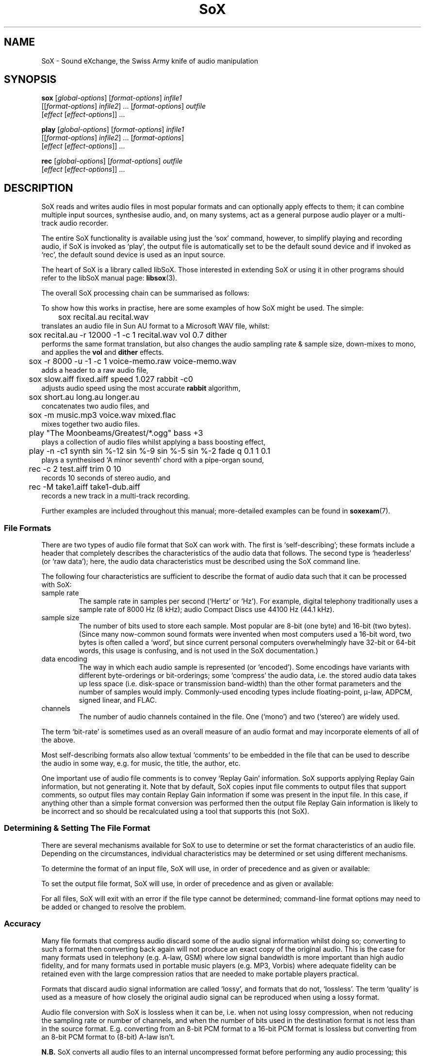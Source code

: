 '\" t
'\" The line above instructs most `man' programs to invoke tbl
'\"
'\" Separate paragraphs; not the same as PP which resets indent level.
.de SP
.if t .sp .5
.if n .sp
..
'\"
'\" Replacement em-dash for nroff (default is too short).
.ie n .ds m " - 
.el .ds m \(em
'\"
'\" Placeholder macro for if longer nroff arrow is needed.
.ds RA \(->
'\"
'\" Decimal point set slightly raised
.if t .ds d \v'-.15m'.\v'+.15m'
.if n .ds d .
'\"
'\" Enclosure macro for examples
.de EX
.SP
.nf
.ft CW
..
.de EE
.ft R
.SP
.fi
..
.TH SoX 1 "April 17, 2007" "sox" "Sound eXchange"
.SH NAME
SoX \- Sound eXchange, the Swiss Army knife of audio manipulation
.SH SYNOPSIS
.nf
\fBsox\fR [\fIglobal-options\fR] [\fIformat-options\fR] \fIinfile1\fR
    [[\fIformat-options\fR] \fIinfile2\fR] ... [\fIformat-options\fR] \fIoutfile\fR
    [\fIeffect\fR [\fIeffect-options\fR]] ...
.SP
\fBplay\fR [\fIglobal-options\fR] [\fIformat-options\fR] \fIinfile1\fR
    [[\fIformat-options\fR] \fIinfile2\fR] ... [\fIformat-options\fR]
    [\fIeffect\fR [\fIeffect-options\fR]] ...
.SP
\fBrec\fR [\fIglobal-options\fR] [\fIformat-options\fR] \fIoutfile\fR
    [\fIeffect\fR [\fIeffect-options\fR]] ...
.fi
.SH DESCRIPTION
SoX reads and writes audio files in most popular formats and can
optionally apply effects to them; it can combine multiple input
sources, synthesise audio, and, on many systems, act as a general
purpose audio player or a multi-track audio recorder.
.SP
The entire SoX functionality is available using just the `sox' command,
however, to simplify playing and recording audio, if SoX is invoked as
`play', the output file is automatically set to be the default sound
device and if invoked as `rec', the default sound device is used as an
input source.
.SP
The heart of SoX is a library called libSoX.  Those interested in
extending SoX or using it in other programs should refer to the libSoX
manual page:
.BR libsox (3).
.SP
The overall SoX processing chain can be summarised as follows:
.TS
center;
l.
Input(s) \*(RA Balancing \*(RA Combiner \*(RA Effects \*(RA Output
.TE
.DT
.SP
To show how this works in practise, here are some examples of how
SoX might be used.  The simple:
.EX
	sox recital.au recital.wav
.EE
translates an audio file in Sun AU format to a Microsoft WAV file, whilst:
.EX
	sox recital.au -r 12000 -1 -c 1 recital.wav vol 0.7 dither
.EE
performs the same format translation, but also changes the audio
sampling rate & sample size, down-mixes to mono, and applies
the \fBvol\fR and \fBdither\fR effects.
.EX
	sox -r 8000 -u -1 -c 1 voice-memo.raw voice-memo.wav
.EE
adds a header to a raw audio file,
.EX
	sox slow.aiff fixed.aiff speed 1.027 rabbit -c0
.EE
adjusts audio speed using the most accurate
.B rabbit
algorithm,
.EX
	sox short.au long.au longer.au
.EE
concatenates two audio files, and
.EX
	sox -m music.mp3 voice.wav mixed.flac
.EE
mixes together two audio files.
.EX
	play \(dqThe Moonbeams/Greatest/*.ogg\(dq bass +3
.EE
plays a collection of audio files whilst applying a bass boosting effect,
.EX
	play -n -c1 synth sin %-12 sin %-9 sin %-5 sin %-2 fade q 0.1 1 0.1
.EE
plays a synthesised `A minor seventh' chord with a pipe-organ sound,
.EX
	rec -c 2 test.aiff trim 0 10
.EE
records 10 seconds of stereo audio, and
.EX
	rec -M take1.aiff take1-dub.aiff
.EE
records a new track in a multi-track recording.
.SP
Further examples are included throughout this manual;
more-detailed examples can be found in
.BR soxexam (7).
.SS File Formats
There are two types of audio file format that SoX can work with.  The
first is `self-describing'; these formats include a header that
completely describes the characteristics of the audio data that follows.
The second type is `headerless' (or `raw data'); here,
the audio data characteristics must be described using the
SoX command line.
.SP
The following four characteristics are sufficient to describe
the format of audio data such that it can be processed with SoX:
.TP
sample rate
The sample rate in samples per second (`Hertz' or `Hz').  For
example, digital telephony traditionally uses a sample rate of 8000\ Hz
(8\ kHz); audio Compact Discs use 44100\ Hz (44\*d1\ kHz).
.TP
sample size
The number of bits used to store each sample. Most popular are 8-bit
(one byte) and 16-bit (two bytes). (Since many now-common sound
formats were invented when most computers used a 16-bit word, two
bytes is often called a `word', but since current personal computers
overwhelmingly have 32-bit or 64-bit words, this usage is confusing,
and is not used in the SoX documentation.)
.TP
data encoding
The way in which each audio sample is represented (or `encoded').  Some
encodings have variants with different byte-orderings or bit-orderings;
some `compress' the audio data, i.e. the stored audio data takes up less
space (i.e. disk-space or transmission band-width) than the other format
parameters and the number of samples would imply.  Commonly-used
encoding types include floating-point, \(*m-law, ADPCM, signed linear,
and FLAC.
.TP
channels
The number of audio channels contained in the file.  One (`mono') and two
(`stereo') are widely used.
.PP
The term `bit-rate' is sometimes used as an overall measure of an audio
format and may incorporate elements of all of the above.
.SP
Most self-describing formats also allow textual `comments' to be
embedded in the file that can be used to describe the audio in some way,
e.g. for music, the title, the author, etc.
.SP
One important use of audio file comments is to convey `Replay Gain'
information.  SoX supports applying Replay Gain information, but not
generating it.  Note that by default, SoX copies input file comments
to output files that support comments, so output files may contain
Replay Gain information if some was present in the input file.  In this
case, if anything other than a simple format conversion was performed
then the output file Replay Gain information is likely to be incorrect
and so should be recalculated using a tool that supports this (not SoX).
.SS Determining & Setting The File Format
There are several mechanisms available for SoX to use to determine or set the
format characteristics of an audio file.  Depending on the circumstances,
individual characteristics may be determined or set using different mechanisms.
.SP
To determine the format of an input file, SoX will use, in order of
precedence and as given or available:
.SP
.TS
tab (@);
l l l.
@1.@Command-line format options.
@2.@The contents of the file header.
@3.@The filename extension.
.TE
.DT
.SP
To set the output file format, SoX will use, in order of
precedence and as given or available:
.SP
.TS
tab (@);
l l lw(6i).
@1.@Command-line format options.
@2.@The filename extension.
@3.@T{
The input file format characteristics, or the closest
to them that is supported by the output file type.
T}
.TE
.DT
.SP
For all files, SoX will exit with an error
if the file type cannot be determined; command-line format options may
need to be added or changed to resolve the problem.
.SS Accuracy
Many file formats that compress audio discard some of the audio signal
information whilst doing so; converting to such a format then converting
back again will not produce an exact copy of the original audio.  This
is the case for many formats used in telephony (e.g.  A-law, GSM) where
low signal bandwidth is more important than high audio fidelity, and for
many formats used in portable music players (e.g. MP3, Vorbis) where
adequate fidelity can be retained even with the large compression ratios
that are needed to make portable players practical.
.SP
Formats that discard audio signal information are called `lossy',
and formats that do not, `lossless'.  The term `quality' is used as a
measure of how closely the original audio signal can be reproduced when
using a lossy format.
.SP
Audio file conversion with SoX is lossless when it can be, i.e. when not
using lossy compression, when not reducing the sampling rate or number
of channels, and when the number of bits used in the destination format
is not less than in the source format.  E.g.  converting from an 8-bit
PCM format to a 16-bit PCM format is lossless but converting from an
8-bit PCM format to (8-bit) A-law isn't.
.SP
.B N.B.
SoX converts all audio files to an internal uncompressed
format before performing any audio processing; this means that
manipulating a file that is stored in a lossy format can cause further
losses in audio fidelity.  E.g. with
.EX
	sox long.mp3 short.mp3 trim 10
.EE
SoX first decompresses the input MP3 file, then applies the
.B trim
effect, and finally creates the output MP3 file by recompressing the
audio\*mwith a possible reduction in fidelity above that which
occurred when the input file was created.
Hence, if what is ultimately desired is lossily compressed audio, it is
highly recommended to perform all audio processing using lossless file
formats and then convert to the lossy format at the final stage.
.SP
.B N.B.
Applying multiple effects with a single SoX invocation will,
in general, produce more accurate results than those produced using
multiple SoX invocations; hence this is also recommended.
.SS Clipping
Clipping is distortion that occurs when an audio signal
level (or `volume') exceeds the range of the chosen representation.
It is nearly always undesirable and so should usually be corrected by
adjusting the volume prior to the point at which clipping occurs.
.SP
In SoX, clipping could occur, as you might expect, when using the
.B vol
effect to increase the audio volume, but could also occur with many
other effects, when converting one format to another, and even when
simply playing the audio.
.SP
Playing an audio file often involves re-sampling, and processing by
analogue components that can introduce a small DC offset and/or
amplification, all of which can produce distortion if the audio signal
level was initially too close to the clipping point.
.SP
For these reasons, it is usual to make sure that an audio
file's signal level does not exceed around 70% of the maximum (linear)
range available, as this will avoid the majority of clipping problems.
SoX's
.B stat
effect can assist in determining the signal level in an audio file; the
.B vol
effect can be used to prevent clipping, e.g.
.EX
	sox dull.au bright.au vol -6 dB treble +6
.EE
guarantees that the treble boost will not clip.
.SP
If clipping occurs at any point during processing, then
SoX will display a warning message to that effect.
.SS Input File Combining 
SoX's input combiner can combine multiple files using one of four
different methods: `concatenate', `sequence', `mix', or `merge'.  The
default method is `sequence' for
.BR play ,
and `concatenate' for
.B rec
and
.BR sox .
.SP
For all methods other than `sequence', multiple input files must have
the same sampling rate; if necessary, separate SoX invocations can be
used to make sampling rate adjustments prior to combining.
.SP
If the `concatenate' combining method is selected (usually, this will be
by default) then the input files must also have the same number of
channels.  The audio from each input will be concatenated in the order
given to form the output file.
.SP
The `sequence' combining method is selected automatically for
.BR play .
It is similar to `concatenate' in that the audio from each input file is
sent serially to the output file, however here the output file may be
closed and reopened at the corresponding transition between input
files\*mthis may be just what is needed when sending audio to an output
device, but is not generally useful when the output file is a normal
file.
.SP
If the `mix' combining method is selected (with \fB-m\fR) then two or
more input files must be given and will be mixed together to form the
output file.  The number of channels in each input file need not be the
same, however, SoX will issue a warning if they are not and some
channels in the output file will not contain audio from every input
file.  A mixed audio file cannot be un-mixed.
.SP
If the `merge' combining method is selected (with \fB-M\fR), then two or
more input files must be given and will be merged together to form the
output file.  The number of channels in each input file need not be the
same.  A merged audio file comprises all of the channels from all of the
input files; un-merging is possible using multiple
invocations of SoX with the
.B mixer
effect.
For example, two mono files could be merged to form one stereo file; the
first and second mono files would become the left and right channels of
the stereo file.
.SP
When combining input files, SoX applies any specified effects
(including, for example, the
.B vol
volume adjustment effect) after the audio has been combined; however, it
is often useful to be able to set the volume of (i.e. `balance') the
inputs individually, before combining takes place.
.SP
For all combining methods, input
file volume adjustments can be made manually using the
.B \-v
option (below) which can be given for one or more input files; if it is
given for only some of the input files then the others receive no volume
adjustment.  In some circumstances, automatic volume
adjustments may be applied (see below).
.SP
The \fB\-V\fR option (below) can be used to show the input file volume
adjustments that have been selected (either manually or automatically).
.SP
There are some special considerations that need to made when mixing
input files:
.SP
Unlike the other methods, `mix' combining has the
potential to cause clipping in the combiner if no balancing is
performed.  So here, if manual volume adjustments are not given, to
ensure that clipping does not occur, SoX will automatically adjust the
volume (amplitude) of each input signal by a factor of \(S1/\s-2n\s+2,
where n is the number of input files.  If this results in audio that is
too quiet or otherwise unbalanced then the input file volumes should be
set manually as described above.
.SP
If mixed audio seems loud enough at some points through the audio but
too quiet in others, then dynamic-range compression should be applied to
correct this\*msee the
.B compand
effect.
.SS Stopping SoX
Usually SoX will complete its processing and exit automatically, however
if desired, it can be terminated by pressing the
keyboard interrupt key (usually Ctrl-C).  This is a natural requirement
in some circumstances, e.g. when using SoX to make a recording.  Note
that when using SoX to play multiple files, Ctrl-C behaves slightly
differently: pressing it once causes SoX to skip to the next file;
pressing it twice in quick succession causes SoX to exit.
.SH FILENAMES
Filenames can be simple file names, absolute or relative path names,
or URLs (input files only).  Note that URL support requires that
.BR wget (1)
is available.
.SP
Note:
Giving SoX an input or output filename that is the same as a SoX
effect-name will not work since SoX will treat it as an effect
specification.  The only work-around to this is to avoid such
filenames; however, this is generally not difficult since most audio
filenames have a filename `extension', whilst effect-names do not.
.SP
The following `special' filenames may be used in certain circumstances
in place of a normal filename on the command line:
.TP
\fB\-\fR
SoX can be used in pipeline operations by using the special
filename `\-' which,
if used in place of an input filename, will cause
SoX will read audio data from `standard input' (stdin),
and which,
if used in place of the output filename, will cause
SoX will send audio data to `standard output' (stdout).
Note that when using this option, the file-type (see
.B \-t
below) must also be given.
.TP
\fB\-n\fR
This can be used in place of an input or output filename to specify that
a `null file' is to be used.  Note that here, `null file' refers to a
SoX-specific mechanism and is not related to any operating-system
mechanism with a similar name.
.SP
Using a null file to input audio is equivalent to
using a normal audio file that contains an infinite amount
of silence, and as such is not generally useful unless used
with an effect that specifies a finite time length
(such as \fBtrim\fR or \fBsynth\fR).
.SP
Using a null file to output audio amounts to discarding the audio
and is useful mainly with effects that produce information about the
audio instead of affecting it (such as \fBnoiseprof\fR or \fBstat\fR).
.SP
The sampling rate associated with a null file
is by default 44\*d1\ kHz, but, as with a normal
file, this can be overridden if desired using command-line format
options (see below).
.SP
One other use of \fB\-n\fR is to use it in conjunction with
.B \-V
to display information from the audio file header
without having to read any further into the file, e.g.
.EX
	sox \-V *.wav \-n
.EE
will display header information for each `WAV' file in the current
directory.
.TP
\fB\-e\fR
This is an alias of
.B \-n
and is retained for backwards compatibility only.
.SH OPTIONS
.SS Global Options
These options can be specified on the command line at any point
before the first effect name.
.TP
\fB\-h\fR, \fB\-\-help\fR
Show version number and usage information.
.TP
\fB\-\-help\-effect=\fINAME\fR
Show usage information on the specified effect.  The name
\fBall\fR can be used to show usage on all effects.
.TP
\fB\-\-interactive\fR
Prompt before overwriting an existing file with the same name as that
given for the output file.
.SP
.B N.B.
Unintentionally overwriting a file is easier than you might think, for
example, if you accidentally enter
.EX
	sox file1 file2 effect1 effect2 ...
.EE
when what you really meant was
.EX
	play file1 file2 effect1 effect2 ...
.EE
then, without this option, file2 will be overwritten.  Hence, using this
option is strongly recommended; a `shell' alias, script, or batch file
may be an appropriate way of permanently enabling it.
.TP
\fB\-\-buffer\fR \fBBYTES\fR
Set the size in bytes of the buffers used for reading and writing sound data (default 8192).
.TP
\fB\-m\fR\^|\^\fB\-M\fR\^|\^\fB\-\-combine concatenate\fR\^|\^\fBmerge\fR\^|\^\fBmix\fR\^|\^\fBsequence\fR
Select the input file combining method;
.B \-m
selects `mix',
.B \-M
selects `merge',
.SP
See \fBInput File Combining\fR above for a description of the different
combining methods.
.TP
\fB\-\-plot gnuplot\fR\^|\^\fBoctave\fR\^|\^\fBoff\fR
If not set to
.B off
(the default if
.B \-\-plot
is not given), run in a mode that can be used, in conjunction with the
gnuplot program or the GNU Octave program, to assist with the selection
and configuration of many of the transfer-function based effects.
For the first given effect that supports the selected plotting program,
SoX will output commands to plot the effect's transfer function, and
then exit without actually processing any audio.  E.g.
.EX
	sox --plot octave input-file -n highpass 1320 > plot.m
	octave plot.m
.EE
.TP
\fB\-q\fR, \fB\-\-no\-show\-progress\fR
Run in quiet mode when SoX wouldn't otherwise do so;
this is the opposite of the \fB\-S\fR option.
.TP
\fB\-\-replay\-gain track\fR\^|\^\fBalbum\fR\^|\^\fBoff\fR
Select whether or not to apply replay-gain adjustment to input files.
The default is
.B track
for
.B play
and
.B off
otherwise.
.TP
\fB\-S\fR, \fB\-\-show\-progress\fR
Display input file format/header information and input file(s)
processing progress in terms of elapsed/remaining time and percentage
complete.
This option is enabled by default when using
SoX to play or record audio.
.TP
\fB\-\-version\fR
Show version number and exit.
.IP \fB\-V\fB[\fIlevel\fB]\fP
Set verbosity.
SoX prints messages to the console (stderr) according to the following
verbosity levels:
.IP
.RS
.IP 0
No messages are printed at all; use the exit status to determine
if an error has occurred.
.IP 1
Only error messages are printed.  These are generated if
SoX cannot complete the requested commands.
.IP 2
Warning messages are also printed.  These are generated if
SoX can complete the requested commands,
but not exactly according to the requested command parameters,
or if clipping occurs.
.IP 3
Descriptions of
SoX's processing phases are also printed.
Useful for seeing exactly how
SoX is mangling your audio.
.IP "4 and above"
Messages to help with debugging
SoX are also printed.
.RE
.IP
By default, the verbosity level is set to 2.  Each occurrence of the \fB\-V\fR
option increases the verbosity level by 1.  Alternatively, the verbosity
level can be set to an absolute number by specifying it immediately after
the
.B \-V
e.g.
.B \-V0
sets it to 0.
.IP
.SS Input File Options
These options apply only to input files and may precede only input
filenames on the command line.
.TP
\fB\-v\fR, \fB\-\-volume\fR \fIFACTOR\fR
Adjust volume by a factor of \fIFACTOR\fR.
This is a linear (amplitude) adjustment, so a number less than 1
decreases the volume; greater than 1 increases it.  If a negative number
is given, then in addition to the volume adjustment, the audio signal
will be inverted.
.SP
See also the \fBstat\fR effect for information on how to find
the maximum volume of an audio file; this can be used to help select
suitable values for this option.
.SP
See also \fBInput File Balancing\fR above.
.SS Input & Output File Format Options
These options apply to the input or output file whose name they
immediately precede on the command line and are used mainly when
working with headerless file formats or when specifying a format
for the output file that is different to that of the input file.
.TP
\fB\-c\fR, \fB\-\-channels\fR \fICHANNELS\fR
The number of audio channels in the audio file.
This may be 1, 2, or 4; for mono, stereo, or quad audio.  To cause
the output file to have a different number of channels than the input
file, include this option with the output file options.
If the input and output file have a different number of channels then the
.B mixer
effect must be used.  If the
.B mixer
effect is not specified on the
command line it will be invoked internally with default parameters.
.TP
\fB\-r, \fB\-\-rate\fR \fIRATE\fR
Gives the sample rate in Hz of the file.  To cause the output file to have
a different sample rate than the input file, include this option with
the output file format options.
.SP
If the input and output files have
different rates then a sample rate change effect must be run.  Since
SoX has
multiple rate changing effects, the user can specify which to use as an effect.
If no rate change effect is specified then a default one will be chosen.
.TP
\fB\-t\fR, \fB\-\-type\fR \fIfile-type\fR
Gives the type of the audio file.  This is useful when the
file extension is non-standard or when the type can not be determined by
looking at the header of the file.
.SP
The \fB\-t\fR option can also be used to override the type implied by
an input filename extension, but if overriding with a type that has a
header, SoX will exit with an appropriate error message if such a
header is not actually present.
.SP
See
.BR soxformat (7)
for a list of supported file types.
.PP
\fB\-L\fR, \fB\-\-endian little\fR
.br
\fB\-B\fR, \fB\-\-endian big\fR
.br
\fB\-x\fR, \fB\-\-endian swap\fR
.if t .sp -.5
.if n .sp -1
.TP
\ 
These options specify whether the byte-order of the audio data is,
respectively, `little endian', `big endian', or the opposite to that of
the system on which SoX is being used.  Endianness applies only to data
encoded as signed or unsigned integers of 16 or more bits.  It is often
necessary to specify one of these options for headerless files, and
sometimes necessary for (otherwise) self-describing files.  A given
endian-setting option may be ignored for an input file whose header
contains a specific endianness identifier, or for an output file that
is actually an audio device.
.SP
.B N.B.
Unlike normal format characteristics, the endianness (byte, nibble, &
bit ordering) of the input file is not automatically used for the output
file; so, for example, when the following is run on a little-endian system:
.EX
	sox -B audio.uw trimmed.uw trim 2
.EE
trimmed.uw will be created as little-endian;
.EX
	sox -B audio.uw -B trimmed.uw trim 2
.EE
must be used to preserve big-endianness in the output file.
.SP
The
.B \-V
option can be used to check the selected orderings.
.TP
\fB\-N\fR, \fB\-\-reverse\-nibbles\fR
Specifies that the nibble ordering (i.e. the 2 halves of a byte) of the samples should be reversed;
sometimes useful with ADPCM-based formats.
.SP
.B N.B.
See also N.B. in section on
.B \-x
above.
.TP
\fB\-X\fR, \fB\-\-reverse\-bits\fR
Specifies that the bit ordering of the samples should be reversed;
sometimes useful with a few (mostly headerless) formats.
.SP
.B N.B.
See also N.B. in section on
.B \-x
above.
.TP
\fB\-s\fR\^/\fB\-u\fR\^/\fB\-U\fR\^/\fB\-A\fR\^/\fB\-a\fR\^/\fB\-i\fR\^/\fB\-g\fR\^/\fB\-f\fR
The audio data encoding is signed linear (2's complement),
unsigned linear, \(*m-law (logarithmic), A-law (logarithmic),
ADPCM, IMA-ADPCM, GSM, or floating-point.
.SP
\(*m-law (or mu-law) and A-law are the U.S. and
international standards for logarithmic telephone audio compression.
When uncompressed \(*m-law has roughly the precision of 14-bit PCM audio
and A-law has roughly the precision of 13-bit PCM audio.
.SP
A-law and \(*m-law are sometimes encoded using reversed bit-ordering
(i.e. MSB becomes LSB).  If you need this support then you can use the
.B \-X
option or the pseudo
file types of `.la' and `.lu' to inform SoX of the encoding.  See
supported file types for more information.
.SP
ADPCM is a form of audio compression that has a good
compromise between good audio quality and fast encoding/decoding
time.  It is used for telephone audio compression and places were
full fidelity is not as important.  When uncompressed it has roughly
the precision of 16-bit PCM audio.  Popular version of ADPCM include
G.726, MS ADPCM, and IMA ADPCM.  The \fB\-a\fR flag has different meanings
in different file handlers.  In \fB.wav\fR files it represents MS ADPCM
files, in all others it means G.726 ADPCM.
IMA ADPCM is a specific form of ADPCM compression, slightly simpler
and slightly lower fidelity than Microsoft's flavor of ADPCM.
IMA ADPCM is also called DVI ADPCM.
.SP
GSM is currently used for the vast majority of the world's digital
wireless telephone calls.  It utilises several audio
formats with different bit-rates and associated speech quality.
SoX has support for GSM's original 13kbps `Full Rate' audio format.
It is usually CPU intensive to work with GSM audio.
.TP
\fB\-1\fR\^/\fB\-2\fR\^/\fB\-3\fR\^/\fB\-4\fR\^/\fB\-8\fR
The sample datum size is 1, 2, 3, 4, or 8 bytes; i.e. 8, 16, 24, 32, or 64 bits.
.SS Output File Format Options
These options apply only to the output file and may precede only the output
filename on the command line.
.TP
\fB\-\-add\-comment \fITEXT\fR
Append a comment in the output file header (where applicable).
.TP
\fB\-\-comment \fITEXT\fR
Specify the comment text to store in the output file header (where
applicable).
.SP
SoX will provide a default comment if this option (or
.BR \-\-comment\-file )
is not given; to specify that no comment should be stored in the output file,
use 
.B "\-\-comment \(dq\(dq" .
.TP
\fB\-\-comment\-file \fIFILENAME\fR
Specify a file containing the comment text to store in the output
file header (where applicable).
.TP
\fB\-C\fR, \fB\-\-compression\fR \fIFACTOR\fR
The compression factor for variably compressing output file formats.  If
this option is not given, then a default compression factor will apply.
The compression factor is interpreted differently for different
compressing file formats.  See the description of the file formats that
use this option in
.BR soxformat (7)
for more information.
.SH DIAGNOSTICS
Exit status is 0 for no error, 1 if there is a problem with the
command-line parameters, or 2 if an error occurs during file processing.
.SH BUGS
Please report any bugs found in this version of SoX to the mailing list
(sox-users@lists.sourceforge.net).
.SH SEE ALSO
.BR soxexam (7),
.BR soxformat (7),
.BR soxeffect (7),
.BR gnuplot (1),
.BR octave (1),
.BR wget (1),
.BR libsox (3)
.SP
The SoX web site at http://sox.sourceforge.net
.SH LICENSE
Copyright 1991 Lance Norskog and Sundry Contributors.
Copyright 1998\-2007 by Chris Bagwell and SoX Contributors.
.SP
This program is free software; you can redistribute it and/or modify
it under the terms of the GNU General Public License as published by
the Free Software Foundation; either version 2, or (at your option)
any later version.
.SP
This program is distributed in the hope that it will be useful,
but WITHOUT ANY WARRANTY; without even the implied warranty of
MERCHANTABILITY or FITNESS FOR A PARTICULAR PURPOSE.  See the
GNU General Public License for more details.
.SH AUTHORS
Chris Bagwell (cbagwell@users.sourceforge.net).
Other authors and contributors are listed in the AUTHORS file that
is distributed with the source code.
